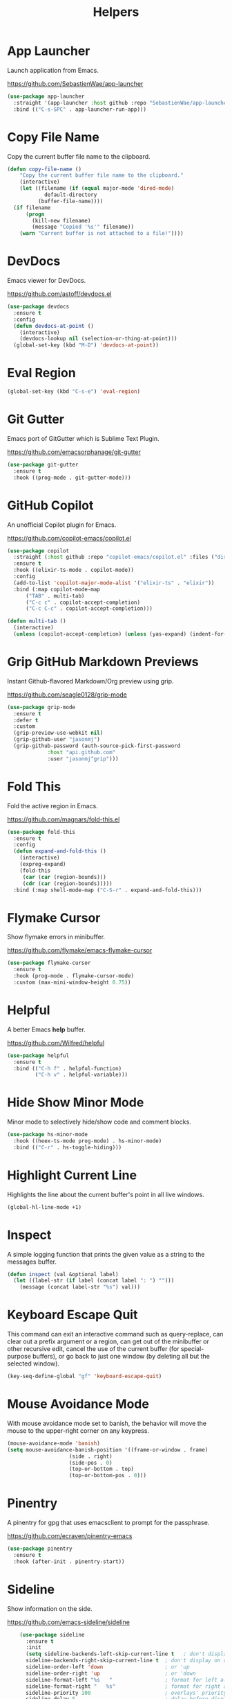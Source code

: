 #+TITLE: Helpers
#+PROPERTY: header-args      :tangle "../config-elisp/helpers.el"
* App Launcher
Launch application from Emacs.

https://github.com/SebastienWae/app-launcher
#+begin_src emacs-lisp
(use-package app-launcher
  :straight '(app-launcher :host github :repo "SebastienWae/app-launcher")
  :bind (("C-s-SPC" . app-launcher-run-app)))
#+end_src
* Copy File Name
Copy the current buffer file name to the clipboard.
#+begin_src emacs-lisp
  (defun copy-file-name ()
      "Copy the current buffer file name to the clipboard."
      (interactive)
      (let ((filename (if (equal major-mode 'dired-mode)
			  default-directory
			(buffer-file-name))))
	(if filename
	    (progn
	      (kill-new filename)
	      (message "Copied '%s'" filename))
	  (warn "Current buffer is not attached to a file!"))))
#+end_src
* DevDocs
Emacs viewer for DevDocs.

https://github.com/astoff/devdocs.el
#+begin_src emacs-lisp
  (use-package devdocs
    :ensure t
    :config
    (defun devdocs-at-point ()
      (interactive)
      (devdocs-lookup nil (selection-or-thing-at-point)))
    (global-set-key (kbd "M-D") 'devdocs-at-point))
#+end_src
* Eval Region
#+begin_src emacs-lisp
  (global-set-key (kbd "C-s-e") 'eval-region)
#+end_src
* Git Gutter
Emacs port of GitGutter which is Sublime Text Plugin.

https://github.com/emacsorphanage/git-gutter
#+begin_src emacs-lisp
  (use-package git-gutter
    :ensure t
    :hook ((prog-mode . git-gutter-mode)))
#+end_src
* GitHub Copilot
An unofficial Copilot plugin for Emacs.

https://github.com/copilot-emacs/copilot.el
#+begin_src emacs-lisp
  (use-package copilot
    :straight (:host github :repo "copilot-emacs/copilot.el" :files ("dist" "*.el"))
    :ensure t
    :hook ((elixir-ts-mode . copilot-mode))
    :config
    (add-to-list 'copilot-major-mode-alist '("elixir-ts" . "elixir"))
    :bind (:map copilot-mode-map
		("TAB" . multi-tab)
		("C-c c" . copilot-accept-completion)
		("C-c C-c" . copilot-accept-completion)))

  (defun multi-tab ()
    (interactive)
    (unless (copilot-accept-completion) (unless (yas-expand) (indent-for-tab-command))))
#+end_src
* Grip GitHub Markdown Previews
Instant Github-flavored Markdown/Org preview using grip.

https://github.com/seagle0128/grip-mode
#+begin_src emacs-lisp
  (use-package grip-mode
    :ensure t
    :defer t
    :custom
    (grip-preview-use-webkit nil)
    (grip-github-user "jasonmj")
    (grip-github-password (auth-source-pick-first-password
			   :host "api.github.com"
			   :user "jasonmj^grip")))
#+end_src
* Fold This
Fold the active region in Emacs.

https://github.com/magnars/fold-this.el
#+begin_src emacs-lisp
  (use-package fold-this
    :ensure t
    :config
    (defun expand-and-fold-this ()
      (interactive)
      (expreg-expand)
      (fold-this
       (car (car (region-bounds)))
       (cdr (car (region-bounds)))))
    :bind (:map shell-mode-map ("C-S-r" . expand-and-fold-this)))
#+end_src
* Flymake Cursor
Show flymake errors in minibuffer. 

https://github.com/flymake/emacs-flymake-cursor
#+begin_src emacs-lisp
  (use-package flymake-cursor
    :ensure t
    :hook (prog-mode . flymake-cursor-mode)
    :custom (max-mini-window-height 0.75))
#+end_src
* Helpful
A better Emacs *help* buffer.

https://github.com/Wilfred/helpful
#+begin_src emacs-lisp
  (use-package helpful
    :ensure t
    :bind (("C-h f" . helpful-function)
           ("C-h v" . helpful-variable)))
#+end_src
* Hide Show Minor Mode
Minor mode to selectively hide/show code and comment blocks.
#+begin_src emacs-lisp
    (use-package hs-minor-mode
      :hook ((heex-ts-mode prog-mode) . hs-minor-mode)
      :bind (("C-r" . hs-toggle-hiding)))
#+end_src
* Highlight Current Line
Highlights the line about the current buffer's point in all live windows.
#+begin_src emacs-lisp
  (global-hl-line-mode +1)
#+end_src
* Inspect
A simple logging function that prints the given value as a string to the messages buffer.
#+begin_src emacs-lisp
  (defun inspect (val &optional label)
    (let ((label-str (if label (concat label ": ") "")))
      (message (concat label-str "%s") val)))
#+end_src
* Keyboard Escape Quit
This command can exit an interactive command such as query-replace, can clear out a prefix argument or a region, can get out of the minibuffer or other recursive edit, cancel the use of the current buffer (for special-purpose buffers), or go back to just one window (by deleting all but the selected window).
#+begin_src emacs-lisp
  (key-seq-define-global "gf" 'keyboard-escape-quit)
#+end_src
* Mouse Avoidance Mode
With mouse avoidance mode set to banish, the behavior will move the mouse to the upper-right corner on any keypress.
#+begin_src emacs-lisp
  (mouse-avoidance-mode 'banish)
  (setq mouse-avoidance-banish-position '((frame-or-window . frame)
					  (side . right)
					  (side-pos . 0)
					  (top-or-bottom . top)
					  (top-or-bottom-pos . 0)))
#+end_src
* Pinentry
A pinentry for gpg that uses emacsclient to prompt for the passphrase. 

https://github.com/ecraven/pinentry-emacs
#+begin_src emacs-lisp
  (use-package pinentry
    :ensure t
    :hook (after-init . pinentry-start))
#+end_src
* Sideline
Show information on the side.

https://github.com/emacs-sideline/sideline
#+begin_src emacs-lisp
    (use-package sideline
      :ensure t
      :init
      (setq sideline-backends-left-skip-current-line t   ; don't display on current line (left)
  	  sideline-backends-right-skip-current-line t  ; don't display on current line (right)
  	  sideline-order-left 'down                    ; or 'up
  	  sideline-order-right 'up                     ; or 'down
  	  sideline-format-left "%s   "                 ; format for left alignment
  	  sideline-format-right "   %s"                ; format for right alignment
  	  sideline-priority 100                        ; overlays' priority
  	  sideline-delay 5                             ; delay before displaying sideline
  	  sideline-display-backend-name nil))          ; display the backend name
+end_src
** Sideline Blame
Show blame messages with sideline.

https://github.com/emacs-sideline/sideline-blame
#+begin_src emacs-lisp
  (use-package sideline-blame
    :ensure t
    :init (add-to-list 'sideline-backends-right '(sideline-blame . down)))
#+end_src
** Sideline Flymake
Show flymake errors with sideline.

https://github.com/emacs-sideline/sideline-flymake
#+begin_src emacs-lisp
  (use-package sideline-flymake
    :ensure t
    :hook (flymake-mode . sideline-mode)
    :custom (sideline-flymake-display-mode 'point)
    :init
    ;; (add-to-list 'sideline-backends-left '(sideline-flymake . up))
    )
#+end_src
* Short Answer Yes/No
#+begin_src emacs-lisp
  (defalias 'yes-or-no-p 'y-or-n-p)
#+end_src
* Tramp
The file name handler implementation for ssh-alike remote connections.
#+begin_src emacs-lisp
  (use-package tramp
    :config (put 'tramp-remote-path '(tramp-own-remote-path) nil)
	    (add-to-list 'tramp-remote-path "~/.asdf/shims/"))
#+end_src
* Transient Posframe
This package is a transient extension, which use posframe to show transient popups.

https://github.com/yanghaoxie/transient-posframe
#+begin_src emacs-lisp
  (use-package transient-posframe
    :ensure t
    :hook (magit-status-mode . transient-posframe-mode))
#+end_src
* Wgrep
Writable grep buffer and apply the changes to files.

https://github.com/mhayashi1120/Emacs-wgrep
#+begin_src emacs-lisp
  (use-package wgrep
    :ensure t
    :custom (wgrep-auto-save-buffer t))
#+end_src
* Which Key
Emacs package that displays available keybindings in popup.

https://github.com/justbur/emacs-which-key
#+begin_src emacs-lisp
  (use-package which-key
    :ensure t
    :custom (which-key-idle-delay 0.25)
    :hook (after-init . which-key-mode))
#+end_src
* Which Key Posframe
Let emacs-which-key use posframe to show its popup. 

https://github.com/yanghaoxie/which-key-posframe
#+begin_src emacs-lisp
  (use-package which-key-posframe
    :ensure t
    :config (custom-set-faces '(which-key-posframe-border ((t nil))))
    :custom
    (which-key-posframe-border-width  20)
    (which-key-posframe-poshandler 'posframe-poshandler-window-top-center-offset)
    (which-key-posframe-parameters `((alpha . 90)))
    :hook (after-init . which-key-posframe-mode))
#+end_src
* Writeroom
A minor mode for Emacs that implements a distraction-free writing mode.

https://github.com/joostkremers/writeroom-mode
#+begin_src emacs-lisp
  (use-package writeroom-mode
    :ensure t
    :hook ((devdocs-mode . writeroom-mode))
    :custom (writeroom-width 100))
#+end_src
